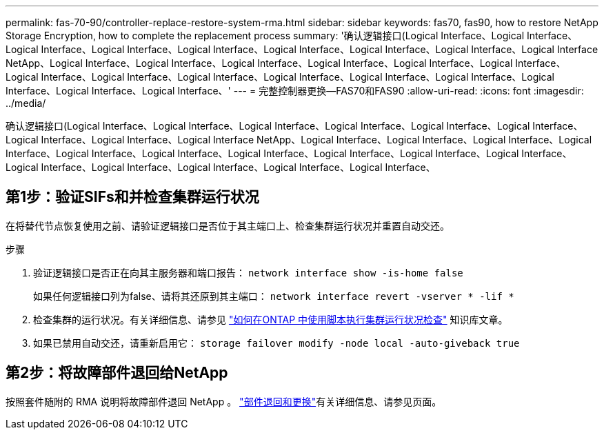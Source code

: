 ---
permalink: fas-70-90/controller-replace-restore-system-rma.html 
sidebar: sidebar 
keywords: fas70, fas90, how to restore NetApp Storage Encryption, how to complete the replacement process 
summary: '确认逻辑接口(Logical Interface、Logical Interface、Logical Interface、Logical Interface、Logical Interface、Logical Interface、Logical Interface、Logical Interface、Logical Interface NetApp、Logical Interface、Logical Interface、Logical Interface、Logical Interface、Logical Interface、Logical Interface、Logical Interface、Logical Interface、Logical Interface、Logical Interface、Logical Interface、Logical Interface、Logical Interface、Logical Interface、Logical Interface、' 
---
= 完整控制器更换—FAS70和FAS90
:allow-uri-read: 
:icons: font
:imagesdir: ../media/


[role="lead"]
确认逻辑接口(Logical Interface、Logical Interface、Logical Interface、Logical Interface、Logical Interface、Logical Interface、Logical Interface、Logical Interface、Logical Interface NetApp、Logical Interface、Logical Interface、Logical Interface、Logical Interface、Logical Interface、Logical Interface、Logical Interface、Logical Interface、Logical Interface、Logical Interface、Logical Interface、Logical Interface、Logical Interface、Logical Interface、Logical Interface、



== 第1步：验证SIFs和并检查集群运行状况

在将替代节点恢复使用之前、请验证逻辑接口是否位于其主端口上、检查集群运行状况并重置自动交还。

.步骤
. 验证逻辑接口是否正在向其主服务器和端口报告： `network interface show -is-home false`
+
如果任何逻辑接口列为false、请将其还原到其主端口： `network interface revert -vserver * -lif *`

. 检查集群的运行状况。有关详细信息、请参见 https://kb.netapp.com/on-prem/ontap/Ontap_OS/OS-KBs/How_to_perform_a_cluster_health_check_with_a_script_in_ONTAP["如何在ONTAP 中使用脚本执行集群运行状况检查"^] 知识库文章。
. 如果已禁用自动交还，请重新启用它： `storage failover modify -node local -auto-giveback true`




== 第2步：将故障部件退回给NetApp

按照套件随附的 RMA 说明将故障部件退回 NetApp 。 https://mysupport.netapp.com/site/info/rma["部件退回和更换"]有关详细信息、请参见页面。
